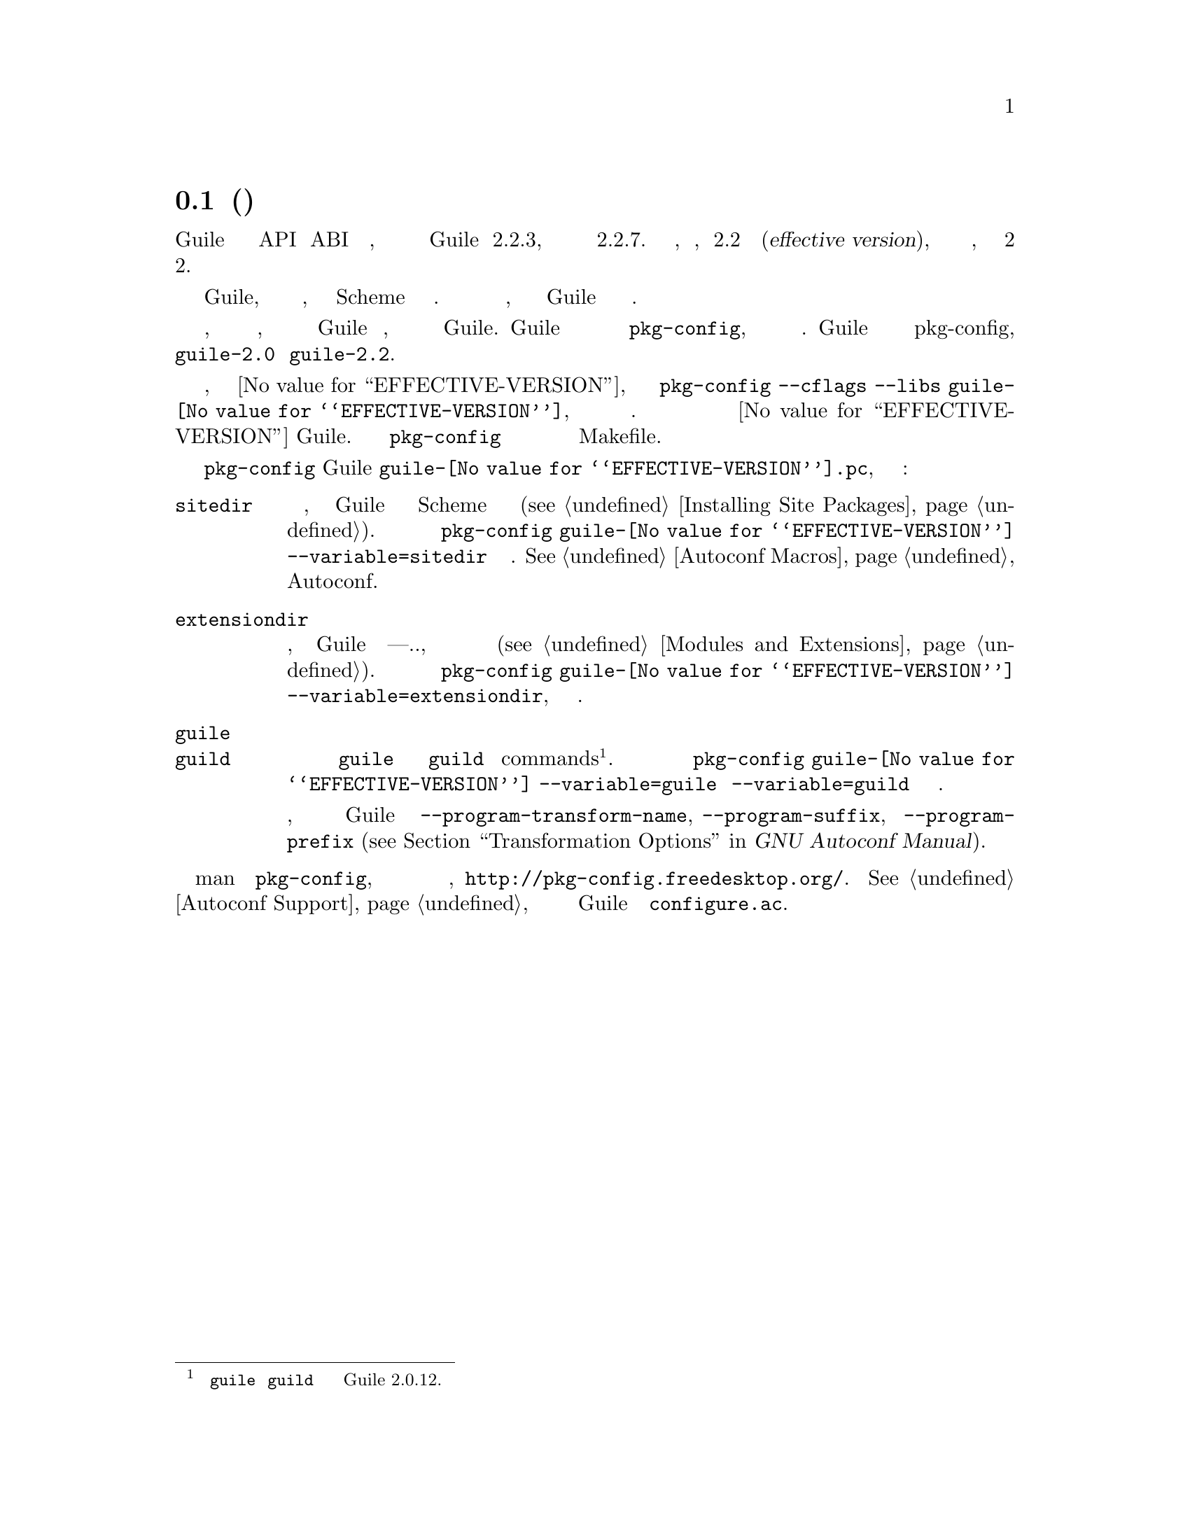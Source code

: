 @c -*-texinfo-*-
@c This is part of the GNU Guile Reference Manual.
@c Copyright (C)  1996, 1997, 2000, 2001, 2002, 2003, 2004, 2005, 2010, 2011,
@c   2013-2014 Free Software Foundation, Inc.
@c See the file guile.texi for copying conditions.

@node Parallel Installations
@section Параллельная(Независимая) инсталяция

@cindex pkg-config
@cindex effective version

Guile обеспечивает надежные гарантии стабильности API и ABI для стабильной
версии, так что если пользователь пишет программу для Guile версии 2.2.3,
она будет совместима с некоторыми будущими версиями 2.2.7.  В этом случае,
мы говорим, что 2.2 является эффективной версией(@dfn{effective version}),
состоящей из главной и второстепенной версии, в этом случае 2 и 2.

Пользователи могут устанавиливать несколько эффективных версий Guile, 
с заголовками для каждой из них, библиотеками и файлами Scheme в 
своих собственных каталогах. Это обеспечивает необходимую стабильность
гарантий для пользователей, а также позволяет разработчикам Guile развивать
язык и его реализацию.

Тем не менее, паралельная инсталяция имеет и скрытую сторону, поскольку
пользователи должны знать какую версию Guile необходимо использовать, когда
они повторно создают приложения с Guile.  Guile решает эту проблему установкой
файла для чтения утилитой @code{pkg-config}, инструмент для опроса установленных
пакетов по имени. Guile кодирует версию в имени для pkg-config, чтобы пользователи
могли в зависимости от ситуации обращаться к  @code{guile-2.0} или @code{guile-2.2}.

Например, для эффективной версии @value{EFFECTIVE-VERSION}, вы будете
вызывать пакет @code{pkg-config --cflags --libs guile-@value{EFFECTIVE-VERSION}},
чтобы получить флаги компиляции и связывания. необходимые для ссылки на версию
@value{EFFECTIVE-VERSION} Guile.  Обычно вы запускаете @code{pkg-config} на этапе
конфигурации вашей программы и используете полученную информацию в  Makefile.

Файл @code{pkg-config} Guile @file{guile-@value{EFFECTIVE-VERSION}.pc}, 
определяет дополнительные полезные  переменные: 


@table @code
@item sitedir
@cindex @code{sitedir}
Каталог по умолчанию, в котором Guile ищет исходны код Scheme и 
скомпилированные файлы (@pxref{Installing Site Packages, %site-dir}).  
Запустите  @command{pkg-config guile-@value{EFFECTIVE-VERSION} --variable=sitedir}
чтобы увидет его значение.  @xref{Autoconf Macros, GUILE_SITE_DIR}, для дополнительной
информации о том как использовать его с Autoconf.

@item extensiondir
@cindex @code{extensiondir}
Каталог по умолчанию, где Guile ищет расширения---т.е., разделяемые
библиотеки предоставляющие дополнительрные функции (@pxref{Modules and
Extensions}).  Запустите @command{pkg-config guile-@value{EFFECTIVE-VERSION}
--variable=extensiondir}, чтобы увидеть его значение.

@item guile
@itemx guild
@cindex program name transformations, dealing with
Абсолютное имя файла @command{guile} и @command{guild}
commands@footnote{Переменные @code{guile} и @code{guild} определенные начиная
с версии Guile 2.0.12.}.  запустите @command{pkg-config
guile-@value{EFFECTIVE-VERSION} --variable=guile} или
@code{--variable=guild} чтобы увидеть его значение.

Эти переменные позволяют пользователям обрабатывать преобразование имен
программ, которые можно указать при настройке Guile с именем
@code{--program-transform-name}, @code{--program-suffix}, или
@code{--program-prefix} (@pxref{Transformation Options,,, autoconf, GNU
Autoconf Manual}).
@end table

@noindent
См справочник man по @code{pkg-config}, для получения дополнительной 
информации или веб сайт, @url{http://pkg-config.freedesktop.org/}.
@xref{Autoconf Support}, для получения дополнительной информации о
проверке Guile из файла @code{configure.ac}.

@c Local Variables:
@c TeX-master: "guile.texi"
@c End: